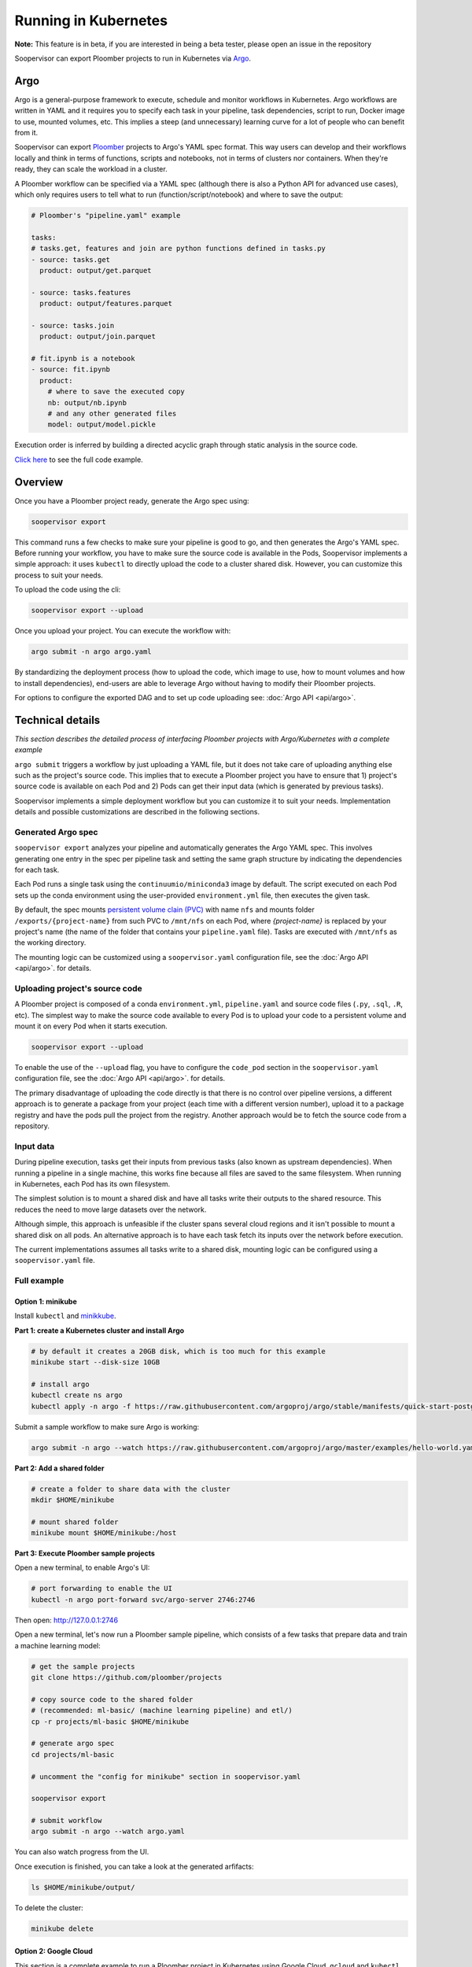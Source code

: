 Running in Kubernetes
=====================

**Note:** This feature is in beta, if you are interested in being a beta tester, please open an issue in the repository

Soopervisor can export Ploomber projects to run in Kubernetes via
`Argo <https://argoproj.github.io/argo/>`_.

Argo
----

Argo is a general-purpose framework to execute, schedule and monitor workflows
in Kubernetes. Argo workflows are written in YAML and it requires you to
specify each task in your pipeline, task dependencies, script to run, Docker image to use,
mounted volumes, etc. This implies a steep (and unnecessary) learning curve
for a lot of people who can benefit from it.

Soopervisor can export `Ploomber <https://github.com/ploomber/ploomber>`_
projects to Argo's YAML spec format. This way users can develop and their
workflows locally and think in terms of functions, scripts and notebooks, not
in terms of clusters nor containers. When they're ready, they can scale the
workload in a cluster.

A Ploomber workflow can be specified via a YAML spec (although there is also a Python
API for advanced use cases), which only requires users to tell what to run
(function/script/notebook) and where to save the output:

.. code-block:: yaml

    # Ploomber's "pipeline.yaml" example

    tasks:
    # tasks.get, features and join are python functions defined in tasks.py
    - source: tasks.get
      product: output/get.parquet

    - source: tasks.features
      product: output/features.parquet

    - source: tasks.join
      product: output/join.parquet

    # fit.ipynb is a notebook
    - source: fit.ipynb
      product:
        # where to save the executed copy
        nb: output/nb.ipynb
        # and any other generated files
        model: output/model.pickle


Execution order is inferred by building a directed acyclic graph through static
analysis in the source code.

`Click here <https://github.com/ploomber/projects/tree/master/ml-basic>`_ to
see the full code example.

Overview
--------

Once you have a Ploomber project ready, generate the Argo spec using:

.. code-block:: sh

    soopervisor export


This command runs a few checks to make sure your pipeline is good to go,
and then generates the Argo's YAML spec. Before running your workflow, you
have to make sure the source code is available in the Pods, Soopervisor
implements a simple approach: it uses ``kubectl`` to directly upload the code
to a cluster shared disk. However, you can customize this process to suit your
needs.

To upload the code using the cli:

.. code-block::

    soopervisor export --upload


Once you upload your project. You can execute the workflow with:


.. code-block:: sh

    argo submit -n argo argo.yaml


By standardizing the deployment process (how to upload the code, which image
to use, how to mount volumes and how to install dependencies), end-users are
able to leverage Argo without having to modify their Ploomber projects.

For options to configure the exported DAG and to set up code uploading see:
:doc:`Argo API <api/argo>`.

Technical details
-----------------

*This section describes the detailed process of interfacing Ploomber projects
with Argo/Kubernetes with a complete example*

``argo submit`` triggers a workflow by just uploading a YAML file, but it does
not take care of uploading anything else such as the project's source code.
This implies that to execute a  Ploomber project you have to ensure that
1) project's source code is available on each Pod and 2) Pods can get their
input data (which is generated by previous tasks).

Soopervisor implements a simple deployment workflow but you can customize it
to suit your needs. Implementation details and possible customizations are
described in the following sections.

Generated Argo spec
*******************

``soopervisor export`` analyzes your pipeline and automatically generates the
Argo YAML spec. This involves generating one entry in the spec per pipeline
task and setting the same graph structure by indicating the dependencies for
each task.

Each Pod runs a single task using the ``continuumio/miniconda3`` image by
default. The script executed on each Pod sets up the conda environment using the
user-provided ``environment.yml`` file, then executes the given task.


By default, the spec mounts `persistent volume clain (PVC) <https://kubernetes.io/docs/concepts/storage/persistent-volumes/>`_
with name ``nfs`` and mounts folder ``/exports/{project-name}`` from such PVC to
``/mnt/nfs`` on each Pod, where `{project-name}` is replaced by your
project's name (the name of the folder that contains your ``pipeline.yaml``
file). Tasks are executed with ``/mnt/nfs`` as the working directory.

The mounting logic can be customized using a ``soopervisor.yaml`` configuration
file, see the :doc:`Argo API <api/argo>`. for details.


Uploading project's source code
*******************************

A Ploomber project is composed of a conda ``environment.yml``,
``pipeline.yaml`` and source code files (``.py``, ``.sql``, ``.R``, etc). The
simplest way to make the source code available to every Pod is to upload your
code to a persistent volume and mount it on every Pod when it starts execution.

.. code-block::

    soopervisor export --upload


To enable the use of the ``--upload`` flag, you have to configure the
``code_pod`` section in the ``soopervisor.yaml`` configuration file, see the
:doc:`Argo API <api/argo>`. for details.

The primary disadvantage of uploading the code directly is that there is no
control over pipeline versions, a different approach is to generate a package
from your project (each time with a different version number), upload it to a
package registry and have the pods pull the project from the registry. Another
approach would be to fetch the source code from a repository.

Input data
**********

During pipeline execution, tasks get their inputs from previous tasks (also
known as upstream dependencies). When running a pipeline in a single machine,
this works fine because all files are saved to the same filesystem. When
running in Kubernetes, each Pod has its own filesystem.

The simplest solution is to mount a shared disk and have all tasks write their
outputs to the shared resource. This reduces the need to move large datasets
over the network.

Although simple, this approach is unfeasible if the cluster
spans several cloud regions and it isn't possible to mount a shared disk on all
pods. An alternative approach is to have each task fetch its inputs over the
network before execution.

The current implementations assumes all tasks write to a shared disk,
mounting logic can be configured using a ``soopervisor.yaml`` file.


Full example
************

Option 1: minikube
++++++++++++++++++

Install ``kubectl`` and `minikkube <https://minikube.sigs.k8s.io/docs/start/>`_.

**Part 1: create a Kubernetes cluster and install Argo**

.. code-block:: sh

    # by default it creates a 20GB disk, which is too much for this example
    minikube start --disk-size 10GB

    # install argo
    kubectl create ns argo
    kubectl apply -n argo -f https://raw.githubusercontent.com/argoproj/argo/stable/manifests/quick-start-postgres.yaml


Submit a sample workflow to make sure Argo is working:

.. code-block:: sh

    argo submit -n argo --watch https://raw.githubusercontent.com/argoproj/argo/master/examples/hello-world.yaml


**Part 2: Add a shared folder**

.. code-block:: sh

    # create a folder to share data with the cluster
    mkdir $HOME/minikube

    # mount shared folder
    minikube mount $HOME/minikube:/host


**Part 3: Execute Ploomber sample projects**

Open a new terminal, to enable Argo's UI:

.. code-block:: sh

    # port forwarding to enable the UI
    kubectl -n argo port-forward svc/argo-server 2746:2746


Then open: http://127.0.0.1:2746


Open a new terminal, let's now run a Ploomber sample pipeline, which consists
of a few tasks that prepare data and train a machine learning model:

.. code-block:: sh

    # get the sample projects
    git clone https://github.com/ploomber/projects

    # copy source code to the shared folder
    # (recommended: ml-basic/ (machine learning pipeline) and etl/)
    cp -r projects/ml-basic $HOME/minikube

    # generate argo spec
    cd projects/ml-basic

    # uncomment the "config for minikube" section in soopervisor.yaml

    soopervisor export

    # submit workflow
    argo submit -n argo --watch argo.yaml


You can also watch progress from the UI.


Once execution is finished, you can take a look at the generated arfifacts:

.. code-block:: sh

    ls $HOME/minikube/output/


To delete the cluster:

.. code-block:: sh

    minikube delete


Option 2: Google Cloud
++++++++++++++++++++++

This section is a complete example to run a Ploomber project in Kubernetes
using Google Cloud. ``gcloud`` and ``kubectl`` are configured.

**Part 1: create a Kubernetes cluster and install Argo**

.. code-block:: sh

    # create cluster
    gcloud container clusters create my-cluster --num-nodes=1 --zone us-east1-b

    # install argo
    kubectl create ns argo
    kubectl apply -n argo -f https://raw.githubusercontent.com/argoproj/argo/stable/manifests/quick-start-postgres.yaml


Submit a sample workflow to make sure Argo is working:

.. code-block:: sh

    argo submit -n argo --watch https://raw.githubusercontent.com/argoproj/argo/master/examples/hello-world.yaml

**Part 2: Add a shared disk (NFS)**

.. code-block:: sh

    # create disk. make sure the zone matches your cluster
    gcloud compute disks create --size=10GB --zone=us-east1-b gce-nfs-disk

    # configure the nfs server
    curl -O https://raw.githubusercontent.com/ploomber/soopervisor/master/doc/assets/01-nfs-server.yaml
    kubectl apply -f 01-nfs-server.yaml

    # create service
    curl -O https://raw.githubusercontent.com/ploomber/soopervisor/master/doc/assets/02-nfs-service.yaml
    kubectl apply -f 02-nfs-service.yaml

    # check service
    kubectl get svc nfs-server

    # create persistent volume claim
    curl -O https://raw.githubusercontent.com/ploomber/soopervisor/master/doc/assets/03-nfs-pv-pvc.yaml
    kubectl apply -f 03-nfs-pv-pvc.yaml

    # run sample workflow (uses nfs and creates an empty file on it)
    curl -O https://raw.githubusercontent.com/ploomber/soopervisor/master/doc/assets/dag.yaml
    argo submit -n argo --watch dag.yaml

Container see the contents of the shared drive ``/export/`` directory at
``/mnt/nfs``.

Check the output of ``dag.yaml``:

.. code-block:: sh

    # get nfs-server pod name
    kubectl get pod

    # replace with the name of the pod
    kubectl exec --stdin --tty {nfs-server-pod-name} -- /bin/bash

Once inside the Pod, run:

.. code-block:: sh

    ls /exports/

You should see files A, B, C, D. Generate by ``dag.yaml``.


**Part 3: Execute Ploomber sample projects**

Enable Argo's UI:

.. code-block:: sh

    # port forwarding to enable the UI
    kubectl -n argo port-forward svc/argo-server 2746:2746


Then open: http://127.0.0.1:2746


Run a Ploomber sample pipeline, which consists of a few tasks that prepare
data and train a machine learning model:

.. code-block:: sh

    # get the sample projects
    git clone https://github.com/ploomber/projects

    # get nfs pod name
    kubectl get pods -l role=nfs-server

    # upload source code to the nfs server
    # (recommended: ml-basic/ (machine learning pipeline) and etl/)
    kubectl cp projects/ml-basic {nfs-server-pod-name}:/exports/ml-basic

    # generate argo spec
    soopervisor export

    # submit workflow
    argo submit -n argo --watch argo.yaml


Alternatively, you can use the ``--upload`` flag

Save the following ``soopervisor.yaml`` file:

.. code-block:: yaml

  code_pod:
    args: -l role=nfs-server
    path: /exports/{{project_name}}


To execute the workflow:

.. code-block:: sh

    # generate argo spec and upload source code
    soopervisor export --upload

    # submit workflow
    argo submit -n argo


You can keep track of execution by opening the GUI.

Once execution is finished, you can take a look at the generated arfifacts:

.. code-block:: sh

    # get pod names
    kubectl get pod

    # ssh to nfs pod, replace {pod-name} with your nfs pod name
    kubectl exec --stdin --tty {pod-name} -- /bin/bash

    # output folder
    cd /exports/ml-basic/output/


**Make sure you delete your cluster after running this example.**

Other examples to try
*********************

You can execute other examples from the same repository in the same way:

1. ``ml-intermediate`` - A bit more sophisticated ML example, showing how to
execute integration tests upon task execution and parametrize your pipeline
(i.e. run locally with a sample to iterate faster, but with the full dataset in
Kubernetes).

2. ``ml-advanced`` - Shows how to write a machine learning pipeline using the
Python API (instead of a ``pipeline.yaml``) file, shows how to create an array
of experiments to try several models.

3. ``etl`` - Pipeline with a SQL tasks demonstrating how to extract data from a
database and then process it with Python and R


A note on mounted volumes
*************************

Soopervisor offers a way to configure mounted volumes through an optional
``soopervisor.yaml`` file, here we explain the default behavior.

Our cluster has a shared disk that exposes its ``/exports/`` directory. By
default, soopervisor expects a volume claim with name ``nfs`` and mounts the
folder ``/exports/{project-name}`` from the shared disk to ``/mnt/nfs`` in the
Pods, where ``{project-name}`` is the name of the directory that contains your
project. At runtime, the Pod's working directory is set to ``/mnt/nfs``.




